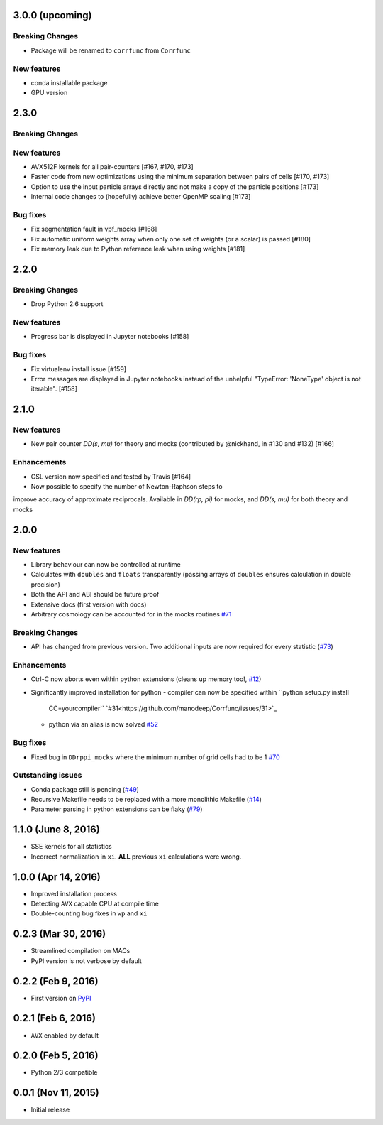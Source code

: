3.0.0 (upcoming)
=================

**Breaking Changes**
---------------------
- Package will be renamed to ``corrfunc`` from ``Corrfunc``

New features
------------
- conda installable package
- GPU version

2.3.0
=======

**Breaking Changes**
--------------------

New features
------------
- AVX512F kernels for all pair-counters [#167, #170, #173]
- Faster code from new optimizations using the minimum separation between pairs of cells [#170, #173]
- Option to use the input particle arrays directly and not make a copy of the particle positions [#173]
- Internal code changes to (hopefully) achieve better OpenMP scaling [#173]

Bug fixes
---------
- Fix segmentation fault in vpf_mocks [#168]
- Fix automatic uniform weights array when only one set of weights (or a scalar) is passed [#180]
- Fix memory leak due to Python reference leak when using weights [#181]


2.2.0
=======

**Breaking Changes**
--------------------
- Drop Python 2.6 support

New features
------------
- Progress bar is displayed in Jupyter notebooks [#158]

Bug fixes
---------
- Fix virtualenv install issue [#159]
- Error messages are displayed in Jupyter notebooks
  instead of the unhelpful "TypeError: 'NoneType' object is not iterable". [#158]


2.1.0
=======

New features
------------
- New pair counter `DD(s, mu)` for theory and mocks (contributed by @nickhand,
  in #130 and #132) [#166]


Enhancements
------------
- GSL version now specified and tested by Travis [#164]
- Now possible to specify the number of Newton-Raphson steps to
improve accuracy of approximate reciprocals. Available in `DD(rp, pi)` for mocks,
and `DD(s, mu)` for both theory and mocks


2.0.0
=======

New features
------------

- Library behaviour can now be controlled at runtime
- Calculates with ``doubles`` and ``floats`` transparently
  (passing arrays of ``doubles`` ensures calculation in double
  precision)
- Both the API and ABI should be future proof
- Extensive docs (first version with docs)
- Arbitrary cosmology can be accounted for in the mocks routines  `#71 <https://github.com/manodeep/Corrfunc/issues/71>`_
  
**Breaking Changes**
---------------------

- API has changed from previous version. Two additional inputs are
  now required for every statistic (`#73 <https://github.com/manodeep/Corrfunc/issues/73>`_)
  

Enhancements
------------

- Ctrl-C now aborts even within python extensions (cleans up memory too!, `#12 <https://github.com/manodeep/Corrfunc/issues/12>`_)
- Significantly improved installation for python
  - compiler can now be specified within ``python setup.py install
    CC=yourcompiler`` `#31<https://github.com/manodeep/Corrfunc/issues/31>`_
  - python via an alias is now solved `#52 <https://github.com/manodeep/Corrfunc/issues/52>`_


Bug fixes
----------

- Fixed bug in ``DDrppi_mocks`` where the minimum number of grid cells had to
  be 1 `#70 <https://github.com/manodeep/Corrfunc/issues/70>`_
  


Outstanding issues
-------------------
- Conda package still is pending (`#49 <https://github.com/manodeep/Corrfunc/issues/49>`_)
- Recursive Makefile needs to be replaced with
  a more monolithic Makefile (`#14 <https://github.com/manodeep/Corrfunc/issues/14>`_)
- Parameter parsing in python extensions can be flaky (`#79 <https://github.com/manodeep/Corrfunc/issues/79>`_)


1.1.0 (June 8, 2016)
=====================

- SSE kernels for all statistics
- Incorrect normalization in ``xi``. **ALL** previous
  ``xi`` calculations were wrong.


1.0.0 (Apr 14, 2016)
====================

- Improved installation process  
- Detecting ``AVX`` capable CPU at compile time
- Double-counting bug fixes in ``wp`` and ``xi``
  

0.2.3 (Mar 30, 2016)
=====================

- Streamlined compilation on MACs
- PyPI version is not verbose by default


0.2.2 (Feb 9, 2016)
====================

- First version on `PyPI <https://pypi.python.org/pypi/Corrfunc>`_


0.2.1 (Feb 6, 2016)
====================

- ``AVX`` enabled by default


0.2.0 (Feb 5, 2016)
====================

- Python 2/3 compatible
 


0.0.1 (Nov 11, 2015)
====================

- Initial release

